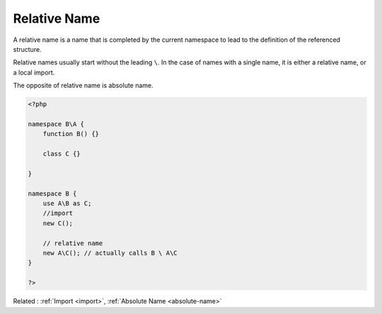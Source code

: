 .. _relative-name:
.. meta::
	:description:
		Relative Name: A relative name is a name that is completed by the current namespace to lead to the definition of the referenced structure.
	:twitter:card: summary_large_image
	:twitter:site: @exakat
	:twitter:title: Relative Name
	:twitter:description: Relative Name: A relative name is a name that is completed by the current namespace to lead to the definition of the referenced structure
	:twitter:creator: @exakat
	:twitter:image:src: https://php-dictionary.readthedocs.io/en/latest/_static/logo.png
	:og:image: https://php-dictionary.readthedocs.io/en/latest/_static/logo.png
	:og:title: Relative Name
	:og:type: article
	:og:description: A relative name is a name that is completed by the current namespace to lead to the definition of the referenced structure
	:og:url: https://php-dictionary.readthedocs.io/en/latest/dictionary/relative-name.ini.html
	:og:locale: en
.. raw:: html

	<script type="application/ld+json">{"@context":"https:\/\/schema.org","@graph":[{"@type":"WebPage","@id":"https:\/\/php-dictionary.readthedocs.io\/en\/latest\/tips\/debug_zval_dump.html","url":"https:\/\/php-dictionary.readthedocs.io\/en\/latest\/tips\/debug_zval_dump.html","name":"Relative Name","isPartOf":{"@id":"https:\/\/www.exakat.io\/"},"datePublished":"Fri, 04 Jul 2025 12:43:29 +0000","dateModified":"Fri, 04 Jul 2025 12:43:29 +0000","description":"A relative name is a name that is completed by the current namespace to lead to the definition of the referenced structure","inLanguage":"en-US","potentialAction":[{"@type":"ReadAction","target":["https:\/\/php-dictionary.readthedocs.io\/en\/latest\/dictionary\/Relative Name.html"]}]},{"@type":"WebSite","@id":"https:\/\/www.exakat.io\/","url":"https:\/\/www.exakat.io\/","name":"Exakat","description":"Smart PHP static analysis","inLanguage":"en-US"}]}</script>


Relative Name
-------------

A relative name is a name that is completed by the current namespace to lead to the definition of the referenced structure.

Relative names usually start without the leading ``\``. In the case of names with a single name, it is either a relative name, or a local import.

The opposite of relative name is absolute name.

.. code-block:: php
   
   <?php
   
   namespace B\A {
       function B() {}
       
       class C {}
   
   }
   
   namespace B {
       use A\B as C;
       //import 
       new C();
   
       // relative name
       new A\C(); // actually calls B \ A\C
   }
   
   ?>


Related : :ref:`Import <import>`, :ref:`Absolute Name <absolute-name>`
